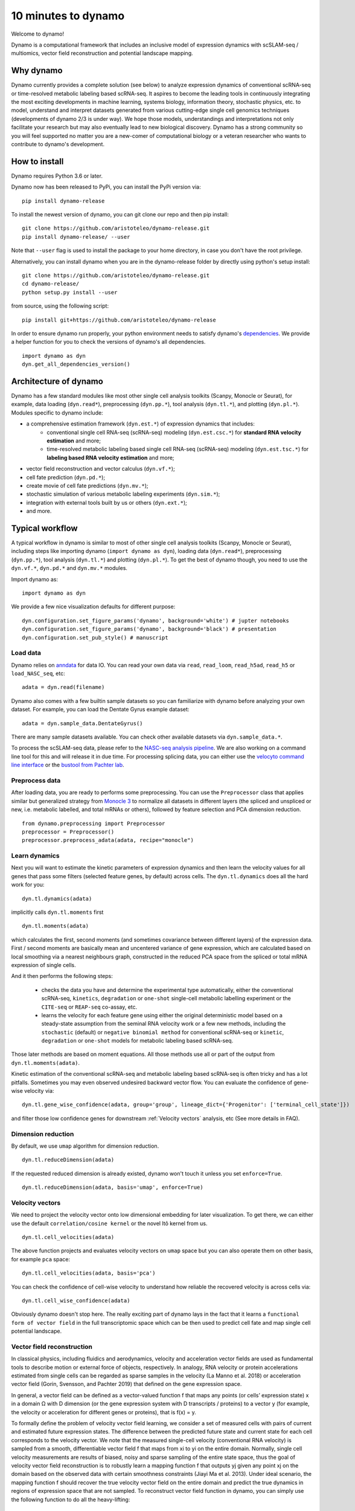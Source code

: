10 minutes to dynamo
--------------------

Welcome to dynamo!

Dynamo is a computational framework that includes an inclusive model of expression dynamics with scSLAM-seq / multiomics, vector field reconstruction and potential landscape mapping.

Why dynamo
^^^^^^^^^^
Dynamo currently provides a complete solution (see below) to analyze expression dynamics of conventional scRNA-seq or time-resolved metabolic labeling based scRNA-seq. It aspires to become the leading tools in continuously integrating the most exciting developments in machine learning, systems biology, information theory, stochastic physics, etc. to model, understand and interpret datasets generated from various cutting-edge single cell genomics techniques (developments of dynamo 2/3 is under way). We hope those models, understandings and interpretations not only facilitate your research but may also eventually lead to new biological discovery. Dynamo has a strong community so you will feel supported no matter you are a new-comer of computational biology or a veteran researcher who wants to contribute to dynamo's development.

How to install
^^^^^^^^^^^^^^
Dynamo requires Python 3.6 or later.

Dynamo now has been released to PyPi, you can install the PyPi version via::

    pip install dynamo-release

To install the newest version of dynamo, you can git clone our repo and then pip install::

    git clone https://github.com/aristoteleo/dynamo-release.git
    pip install dynamo-release/ --user

Note that ``--user`` flag is used to install the package to your home directory, in case you don't have the root privilege.

Alternatively, you can install dynamo when you are in the dynamo-release folder by directly using python's setup install::

    git clone https://github.com/aristoteleo/dynamo-release.git
    cd dynamo-release/
    python setup.py install --user

from source, using the following script::

    pip install git+https://github.com/aristoteleo/dynamo-release

In order to ensure dynamo run properly, your python environment needs to satisfy dynamo's `dependencies`_. We provide a helper function for you to check the versions of dynamo's all dependencies. ::

    import dynamo as dyn
    dyn.get_all_dependencies_version()


Architecture of dynamo
^^^^^^^^^^^^^^^^^^^^^^
.. image:: https://user-images.githubusercontent.com/7456281/93838294-2026f600-fc57-11ea-971b-c3ececba0d85.png


Dynamo has a few standard modules like most other single cell analysis toolkits (Scanpy, Monocle or Seurat), for example, data loading (``dyn.read*``), preprocessing (``dyn.pp.*``), tool analysis (``dyn.tl.*``), and plotting (``dyn.pl.*``). Modules specific to dynamo include:

- a comprehensive estimation framework (``dyn.est.*``) of expression dynamics that includes:
    - conventional single cell RNA-seq (scRNA-seq) modeling (``dyn.est.csc.*``) for **standard RNA velocity estimation** and more;
    - time-resolved metabolic labeling based single cell RNA-seq (scRNA-seq) modeling (``dyn.est.tsc.*``) for **labeling based RNA velocity estimation** and more;
- vector field reconstruction and vector calculus (``dyn.vf.*``);
- cell fate prediction (``dyn.pd.*``);
- create movie of cell fate predictions (``dyn.mv.*``);
- stochastic simulation of various metabolic labeling experiments (``dyn.sim.*``);
- integration with external tools built by us or others (``dyn.ext.*``);
- and more.

Typical workflow
^^^^^^^^^^^^^^^^

.. image:: https://user-images.githubusercontent.com/7456281/93838305-2b7a2180-fc57-11ea-8ec8-552b75446e32.png

A typical workflow in dynamo is similar to most of other single cell analysis toolkits (Scanpy, Monocle or Seurat), including steps like importing dynamo (``import dynamo as dyn``), loading data (``dyn.read*``), preprocessing (``dyn.pp.*``), tool analysis (``dyn.tl.*``) and plotting (``dyn.pl.*``). To get the best of dynamo though, you need to use the ``dyn.vf.*``, ``dyn.pd.*`` and ``dyn.mv.*`` modules.

Import dynamo as::

    import dynamo as dyn

We provide a few nice visualization defaults for different purpose::

    dyn.configuration.set_figure_params('dynamo', background='white') # jupter notebooks
    dyn.configuration.set_figure_params('dynamo', background='black') # presentation
    dyn.configuration.set_pub_style() # manuscript

Load data
''''''''''
Dynamo relies on `anndata`_ for data IO. You can read your own data via ``read``, ``read_loom``, ``read_h5ad``, ``read_h5`` or ``load_NASC_seq``, etc::

    adata = dyn.read(filename)

Dynamo also comes with a few builtin sample datasets so you can familiarize with dynamo before analyzing your own dataset. For example, you can load the Dentate Gyrus example dataset::

    adata = dyn.sample_data.DentateGyrus()

There are many sample datasets available. You can check other available datasets via ``dyn.sample_data.*``.

To process the scSLAM-seq data, please refer to the `NASC-seq analysis pipeline`_. We are also working on a command line tool for this and will release it in due time. For processing splicing data, you
can either use the `velocyto command line interface`_ or the `bustool from Pachter lab`_.

Preprocess data
'''''''''''''''
After loading data, you are ready to performs some preprocessing. You can use the ``Preprocessor`` class that applies similar but generalized strategy from `Monocle 3`_ to normalize all datasets in different layers (the spliced and unspliced or new, i.e. metabolic labelled, and total mRNAs or others), followed by feature selection and PCA dimension reduction. ::

    from dynamo.preprocessing import Preprocessor
    preprocessor = Preprocessor()
    preprocessor.preprocess_adata(adata, recipe="monocle")

Learn dynamics
''''''''''''''
Next you will want to estimate the kinetic parameters of expression dynamics and then learn the velocity values for all genes that pass some filters (selected feature genes, by default) across cells. The ``dyn.tl.dynamics`` does all the hard work for you: ::

    dyn.tl.dynamics(adata)

implicitly calls ``dyn.tl.moments`` first ::

    dyn.tl.moments(adata)

which calculates the first, second moments (and sometimes covariance between different layers) of the expression data. First / second moments are basically mean and uncentered variance of gene expression, which are calculated based on local smoothing via a nearest neighbours graph, constructed in the reduced PCA space from the spliced or total mRNA expression of single cells.

And it then performs the following steps:

    - checks the data you have and determine the experimental type automatically, either the conventional scRNA-seq, ``kinetics``, ``degradation`` or ``one-shot`` single-cell metabolic labelling experiment or the ``CITE-seq`` or ``REAP-seq`` co-assay, etc.
    - learns the velocity for each feature gene using either the original deterministic model based on a steady-state assumption from the seminal RNA velocity work or a few new methods, including the ``stochastic`` (default) or ``negative binomial method`` for conventional scRNA-seq or ``kinetic``, ``degradation`` or ``one-shot`` models for metabolic labeling based scRNA-seq.

Those later methods are based on moment equations. All those methods use all or part of the output from ``dyn.tl.moments(adata)``.


Kinetic estimation of the conventional scRNA-seq and metabolic labeling based scRNA-seq is often tricky and has a lot pitfalls. Sometimes you may even observed undesired backward vector flow. You can evaluate the confidence of gene-wise velocity via::

    dyn.tl.gene_wise_confidence(adata, group='group', lineage_dict={'Progenitor': ['terminal_cell_state']})

and filter those low confidence genes for downstream :ref:`Velocity vectors` analysis, etc (See more details in FAQ).

Dimension reduction
'''''''''''''''''''
By default, we use ``umap`` algorithm for dimension reduction. ::

    dyn.tl.reduceDimension(adata)

If the requested reduced dimension is already existed, dynamo won't touch it unless you set ``enforce=True``. ::

    dyn.tl.reduceDimension(adata, basis='umap', enforce=True)


Velocity vectors
''''''''''''''''
We need to project the velocity vector onto low dimensional embedding for later visualization. To get there, we can either use the default ``correlation/cosine kernel`` or the novel Itô kernel from us. ::

    dyn.tl.cell_velocities(adata)

The above function projects and evaluates velocity vectors on ``umap`` space but you can also operate them on other basis, for example ``pca`` space::

    dyn.tl.cell_velocities(adata, basis='pca')

You can check the confidence of cell-wise velocity to understand how reliable the recovered velocity is across cells via::

    dyn.tl.cell_wise_confidence(adata)

Obviously dynamo doesn't stop here. The really exciting part of dynamo lays in the fact that it learns a ``functional form of vector field`` in the full transcriptomic space which can be then used to predict cell fate and map single cell potential landscape.

Vector field reconstruction
'''''''''''''''''''''''''''
In classical physics, including fluidics and aerodynamics, velocity and acceleration vector fields are used as fundamental tools to describe motion or external force of objects, respectively. In analogy, RNA velocity or protein accelerations estimated from single cells can be regarded as sparse samples in the velocity (La Manno et al. 2018) or acceleration vector field (Gorin, Svensson, and Pachter 2019) that defined on the gene expression space.

In general, a vector field can be defined as a vector-valued function f that maps any points (or cells’ expression state) x in a domain Ω with D dimension (or the gene expression system with D transcripts / proteins) to a vector y (for example, the velocity or acceleration for different genes or proteins), that is f(x) = y.

To formally define the problem of velocity vector field learning, we consider a set of measured cells with pairs of current and estimated future expression states. The difference between the predicted future state and current state for each cell corresponds to the velocity vector. We note that the measured single-cell velocity (conventional RNA velocity) is sampled from a smooth, differentiable vector field f that maps from xi to yi on the entire domain. Normally, single cell velocity measurements are results of biased, noisy and sparse sampling of the entire state space, thus the goal of velocity vector field reconstruction is to robustly learn a mapping function f that outputs yj given any point xj on the domain based on the observed data with certain smoothness constraints (Jiayi Ma et al. 2013). Under ideal scenario, the mapping function f should recover the true velocity vector field on the entire domain and predict the true dynamics in regions of expression space that are not sampled. To reconstruct vector field function in dynamo, you can simply use the following function to do all the heavy-lifting::

	dyn.vf.VectorField(adata)

By default, it learns the vector field in the `pca` space but you can of course learn it in any space or even the original gene expression space.

Characterize vector field topology
''''''''''''''''''''''''''''''''''
Since we learn the vector field function of the data, we can then characterize the topology of the full vector field space. For example, we are able to identify

    - the fixed points (attractor/saddles, etc.) which may corresponds to terminal cell types or progenitors;
    - nullcline, separatrices of a recovered dynamic system, which may formally define the dynamical behaviour or the boundary of cell types in gene expression space.

Again, you only need to simply run the following function to get all those information. ::

    dyn.vf.topography(adata, basis='umap')

Map potential landscape
'''''''''''''''''''''''
The concept of potential landscape is widely appreciated across various biological disciplines, for example the adaptive landscape in population genetics, protein-folding funnel landscape in biochemistry, epigenetic landscape in developmental biology. In the context of cell fate transition, for example, differentiation, carcinogenesis, etc, a potential landscape will not only offers an intuitive description of the global dynamics of the biological process but also provides key insights to understand the multi-stability and transition rate between different cell types as well as to quantify the optimal path of cell fate transition.

Because the classical definition of potential function in physics requires gradient systems (no ``curl`` or cycling dynamics), which is often not applicable to open biological system. In dynamo we provided several ways to quantify the potential of single cells by decomposing the vector field into gradient,  curl parts, etc. The recommended method is built on the Hodge decomposition on simplicial complexes (a sparse directional graph) constructed based on the learned vector field function that provides fruitful analogy of gradient, curl and harmonic (cyclic) flows on manifold::

	dyn.ext.ddhodge(adata)

In addition, we and others proposed various strategies to decompose the ``stochastic differential equations`` into either the gradient or the curl component from first principles. We then can use the gradient part to define the potential.

Although an analytical decomposition on the reconstructed vector field is challenging, we are able to use a numerical algorithm we recently developed for our purpose. This approach uses a least action method under the A-type stochastic integration (Shi et al. 2012) to globally map the potential landscape Ψ(x) (Tang et al. 2017) by taking the vector field function f(x) as input. ::

	dyn.vf.Potential(adata)

Visualization
'''''''''''''
In two or three dimensions, a streamline plot can be used to visualize the paths of cells will follow if released in different regions of the gene expression state space under a steady flow field. Although we currently do not support this, for vector field that changes over time, similar methods, for example, streakline, pathline, timeline, etc. can also be used to visualize the evolution of single cell or cell populations.

In dynamo, we have three standard visual representations of vector fields, including the ``cell wise``, ``grid`` quiver plots and the ``streamline plot``.  Another intuitive way to visualize the structure of vector field is the so called line integral convolution method or LIC (Cabral and Leedom 1993), which works by adding random black-and-white paint sources on the vector field and letting the flowing particles on the vector field picking up some texture to ensure points on the same streamline having similar intensity. We rely on the yt_'s ``annotate_line_integral_convolution`` function to visualize the LIC vector field reconstructed from dynamo. ::

    dyn.pl.cell_wise_vectors(adata, color=colors, ncols=3)
    dyn.pl.grid_vectors(adata, color=colors, ncols=3)
    dyn.pl.streamline_plot(adata, color=colors, ncols=3)
    dyn.pl.line_integral_conv(adata)

Note that ``colors``  here is a list or str that can be either the column name in ``.obs`` or ``gene names``.

To visualize the topological structure of the reconstructed 2D vector fields, we provide the ``dyn.pl.topography`` function in dynamo. ::

    dyn.vf.VectorField(adata, basis='umap')
    dyn.pl.topography(adata)

Plotting functions in dynamo are designed to be extremely flexible. For example, you can combine different types of dynamo plots together (when you visualize only one item for each plot function) ::

    import matplotlib.pyplot as plt
    fig1, f1_axes = plt.subplots(ncols=2, nrows=2, constrained_layout=True, figsize=(12, 10))
    f1_axes
    f1_axes[0, 0] = dyn.pl.cell_wise_vectors(adata, color='umap_ddhodge_potential', pointsize=0.1, alpha = 0.7, ax=f1_axes[0, 0], quiver_length=6, quiver_size=6, save_show_or_return='return')
    f1_axes[0, 1] = dyn.pl.grid_vectors(adata, color='speed_umap', ax=f1_axes[0, 1], quiver_length=12, quiver_size=12, save_show_or_return='return')
    f1_axes[1, 0] = dyn.pl.streamline_plot(adata, color='divergence_pca', ax=f1_axes[1, 0], save_show_or_return='return')
    f1_axes[1, 1] = dyn.pl.topography(adata, color='acceleration_umap', ax=f1_axes[1, 1], save_show_or_return='return')
    plt.show()

The above creates a 2x2 plot that puts `cell_wise_vectors`, `grid_vectors`, `streamline_plot` and `topography` plots together.

Compatibility
^^^^^^^^^^^^^
Dynamo is fully compatible with velocyto, scanpy and scvelo. So you can use your loom or annadata object as input for dynamo. The velocity vector samples estimated from either velocyto or scvelo can be also directly used to reconstruct the functional form of vector field
and to map the potential landscape in the entire expression space.

.. _`Install Dynamo`: https://github.com/aristoteleo/dynamo-release
.. _`dependencies`: https://github.com/aristoteleo/dynamo-release/blob/master/setup.py
.. _`anndata`: https://anndata.readthedocs.io/en/latest/index.html
.. _`NASC-seq analysis pipeline`: https://github.com/sandberg-lab/NASC-seq
.. _`velocyto command line interface`: http://velocyto.org/velocyto.py/tutorial/cli.html
.. _`bustool from Pachter lab`:  http://pachterlab.github.io/kallistobus
.. _`Monocle 3`:  https://cole-trapnell-lab.github.io/monocle3/
.. _preprint: https://www.biorxiv.org/content/10.1101/696724v1
.. _yt: https://github.com/yt-project/yt
